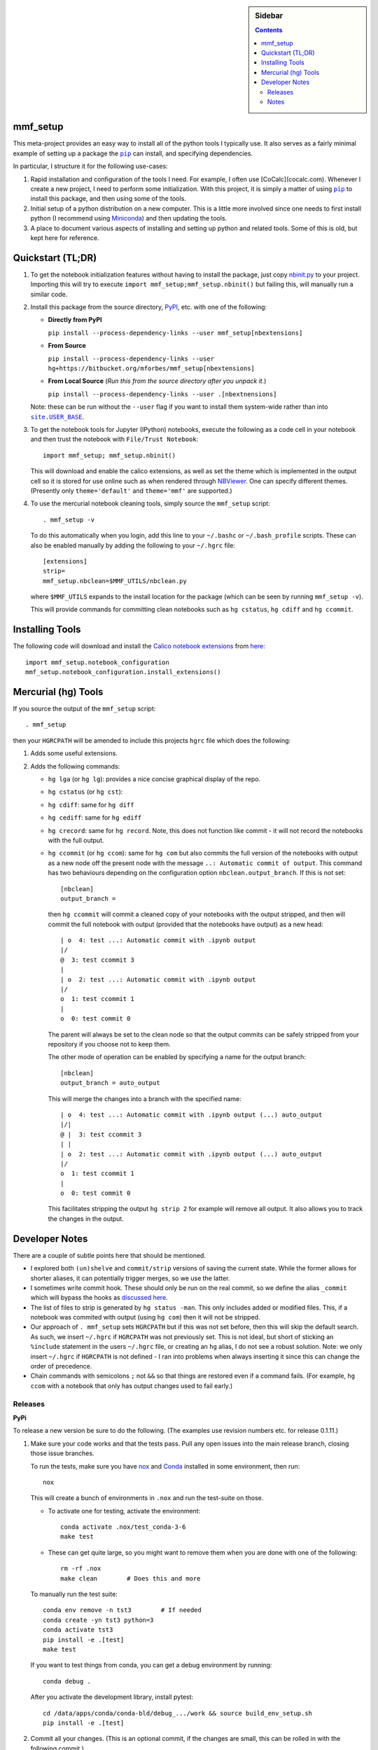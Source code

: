 .. -*- rst -*- -*- restructuredtext -*-

.. This file should be written using the restructure text
.. conventions.  It will be displayed on the bitbucket source page and
.. serves as the documentation of the directory.

.. |virtualenv.py| replace:: ``virtualenv.py``
.. _virtualenv.py: https://raw.github.com/pypa/virtualenv/master/virtualenv.py

.. |EPD| replace:: Enthough Python Distribution
.. _EPD: http://www.enthought.com/products/epd.php
.. _Anaconda: https://store.continuum.io/cshop/anaconda
.. _Conda: http://docs.continuum.io/conda
.. _Miniconda: http://conda.pydata.org/miniconda.html

.. _Enthought: http://www.enthought.com
.. _Continuum Analytics: http://continuum.io

.. _Spyder: https://code.google.com/p/spyderlib/
.. _Wakari: https://www.wakari.io
.. _Canopy: https://www.enthought.com/products/canopy/

.. _mercurial: http://mercurial.selenic.com/
.. _virtualenv: http://www.virtualenv.org/en/latest/
.. _IPython: http://ipython.org/
.. _Ipython notebook: \
   http://ipython.org/ipython-doc/dev/interactive/htmlnotebook.html
.. _NBViewer: http://nbviewer.ipython.org
.. |pip| replace:: ``pip``
.. _pip: http://www.pip-installer.org/
.. |nox| replace:: ``nox``
.. _nox: https://nox.thea.codes
.. _git: http://git-scm.com/
.. _github: https://github.com
.. _RunSnakeRun: http://www.vrplumber.com/programming/runsnakerun/
.. _GSL: http://www.gnu.org/software/gsl/
.. _pygsl: https://bitbucket.org/mforbes/pygsl
.. _Sphinx: http://sphinx-doc.org/
.. _SciPy: http://www.scipy.org/
.. _Mayavi: http://code.enthought.com/projects/mayavi/
.. _NumPy: http://numpy.scipy.org/
.. _Numba: https://github.com/numba/numba#readme
.. _NumbaPro: http://docs.continuum.io/numbapro/
.. _Blaze: http://blaze.pydata.org
.. _Python: http://www.python.org/
.. _matplotlib: http://matplotlib.org/
.. _Matlab: http://www.mathworks.com/products/matlab/
.. _MKL: http://software.intel.com/en-us/intel-mkl
.. _Intel compilers: http://software.intel.com/en-us/intel-compilers
.. _Bento: http://cournape.github.com/Bento/
.. _pyaudio: http://people.csail.mit.edu/hubert/pyaudio/
.. _PortAudio: http://www.portaudio.com/archives/pa_stable_v19_20111121.tgz
.. _MathJax: http://www.mathjax.org/
.. _reStructuredText: http://docutils.sourceforge.net/rst.html
.. _Emacs: http://www.gnu.org/software/emacs/
.. _Pymacs: https://github.com/pinard/Pymacs
.. _Ropemacs: http://rope.sourceforge.net/ropemacs.html
.. _PyPI: https://pypi.python.org/pypi

.. _FFTW: http://www.fftw.org
.. _EC2: http://aws.amazon.com/ec2/
.. _QT: http://qt.digia.com

.. |site.USER_BASE| replace:: ``site.USER_BASE``
.. _site.USER_BASE: https://docs.python.org/2/library/site.html#site.USER_BASE


.. This is so that I can work offline.  It should be ignored on bitbucket for
.. example.

.. sidebar:: Sidebar

   .. contents::

===========
 mmf_setup
===========
This meta-project provides an easy way to install all of the python
tools I typically use.  It also serves as a fairly minimal example of
setting up a package the |pip|_ can install, and specifying
dependencies.

In particular, I structure it for the following use-cases:

1. Rapid installation and configuration of the tools I need.  For
   example, I often use [CoCalc](cocalc.com).
   Whenever I create a new project, I need to perform some
   initialization.  With this project, it is simply a matter of using
   |pip|_ to install this package, and then using some of the tools.
2. Initial setup of a python distribution on a new computer.  This is
   a little more involved since one needs to first install python (I
   recommend using Miniconda_) and then updating the tools.
3. A place to document various aspects of installing and setting up
   python and related tools.  Some of this is old, but kept here for
   reference.


====================
 Quickstart (TL;DR)
====================

1. To get the notebook initialization features without having to install the
   package, just copy `nbinit.py <nbinit.py>`_ to your project.  Importing this
   will try to execute ``import mmf_setup;mmf_setup.nbinit()`` but failing this,
   will manually run a similar code.

2. Install this package from the source directory, PyPI_, etc. with
   one of the following:
  
   * **Directly from PyPI**

     ``pip install --process-dependency-links --user mmf_setup[nbextensions]``

   * **From Source**

     ``pip install --process-dependency-links --user hg+https://bitbucket.org/mforbes/mmf_setup[nbextensions]``

   * **From Local Source** (*Run this from the source directory after you unpack it.*)

     ``pip install --process-dependency-links --user .[nbextnensions]``

   Note: these can be run without the ``--user`` flag if you want to
   install them system-wide rather than into |site.USER_BASE|_.

3. To get the notebook tools for Jupyter (IPython) notebooks, execute
   the following as a code cell in your notebook and then trust the
   notebook with ``File/Trust Notebook``::

       import mmf_setup; mmf_setup.nbinit()

   This will download and enable the calico extensions, as well as set
   the theme which is implemented in the output cell so it is stored
   for use online such as when rendered through NBViewer_.  One can
   specify different themes. (Presently only ``theme='default'`` and
   ``theme='mmf'`` are supported.)

4. To use the mercurial notebook cleaning tools, simply source the
   ``mmf_setup`` script::

      . mmf_setup -v

   To do this automatically when you login, add this line to your
   ``~/.bashc`` or ``~/.bash_profile`` scripts.  These can also be
   enabled manually by adding the following to your ``~/.hgrc`` file::

     [extensions]
     strip=
     mmf_setup.nbclean=$MMF_UTILS/nbclean.py


   where ``$MMF_UTILS`` expands to the install location for the
   package (which can be seen by running ``mmf_setup -v``).

   This will provide commands for committing clean notebooks such as
   ``hg cstatus``, ``hg cdiff`` and ``hg ccommit``.


==================
 Installing Tools
==================

The following code will download and install the `Calico notebook
extensions`__ from `here`__::

      import mmf_setup.notebook_configuration
      mmf_setup.notebook_configuration.install_extensions()

======================
 Mercurial (hg) Tools
======================

If you source the output of the ``mmf_setup`` script::

   . mmf_setup

then your ``HGRCPATH`` will be amended to include this projects
``hgrc`` file which does the following:

1. Adds some useful extensions.
2. Adds the following commands:

   * ``hg lga`` (or ``hg lg``): provides a nice concise graphical
     display of the repo.
   * ``hg cstatus`` (or ``hg cst``):
   * ``hg cdiff``: same for ``hg diff``
   * ``hg cediff``: same for ``hg ediff``
   * ``hg crecord``: same for ``hg record``.  Note, this does not
     function like commit - it will not record the notebooks with the
     full output.
   * ``hg ccommit`` (or ``hg ccom``): same for ``hg com`` but also
     commits the full version of the notebooks with output as a new
     node off the present node with the message ``..: Automatic commit of
     output``.  This command has two behaviours depending on the
     configuration option ``nbclean.output_branch``.  If this is not
     set::

       [nbclean]
       output_branch =

     then ``hg ccommit`` will commit a cleaned copy of your notebooks
     with the output stripped, and then will commit the full notebook
     with output (provided that the notebooks have output) as a new
     head::

       | o  4: test ...: Automatic commit with .ipynb output
       |/
       @  3: test ccommit 3
       |
       | o  2: test ...: Automatic commit with .ipynb output
       |/
       o  1: test ccommit 1
       |
       o  0: test commit 0

     The parent will always be set to the clean node so that the output
     commits can be safely stripped from your repository if you choose
     not to keep them.

     The other mode of operation can be enabled by specifying a name for
     the output branch::

       [nbclean]
       output_branch = auto_output

     This will merge the changes into a branch with the specified name::

       | o  4: test ...: Automatic commit with .ipynb output (...) auto_output
       |/|
       @ |  3: test ccommit 3
       | |
       | o  2: test ...: Automatic commit with .ipynb output (...) auto_output
       |/
       o  1: test ccommit 1
       |
       o  0: test commit 0

     This facilitates stripping the output ``hg strip 2`` for example
     will remove all output.  It also allows you to track the changes in
     the output.

=================
 Developer Notes
=================

There are a couple of subtle points here that should be mentioned.

* I explored both ``(un)shelve`` and ``commit/strip`` versions of
  saving the current state.  While the former allows for shorter
  aliases, it can potentially trigger merges, so we use the latter.
* I sometimes write commit hook.  These should only be run on the real
  commit, so we define the alias ``_commit`` which will bypass the
  hooks as `discussed here`__.
* The list of files to strip is generated by ``hg status -man``.  This
  only includes added or modified files.  This, if a notebook was
  commited with output (using ``hg com``) then it will not be
  stripped.
* Our approach of ``. mmf_setup`` sets ``HGRCPATH`` but if this was
  not set before, then this will skip the default search.  As such, we
  insert ``~/.hgrc`` if ``HGRCPATH`` was not previously set.  This is
  not ideal, but short of sticking an ``%include`` statement in the
  users ``~/.hgrc`` file, or creating an ``hg`` alias, I do not see a
  robust solution.  Note: we only insert ``~/.hgrc`` if ``HGRCPATH``
  is not defined - I ran into problems when always inserting it since
  this can change the order of precedence.
* Chain commands with semicolons ``;`` not ``&&`` so that things are
  restored even if a command fails.  (For example, ``hg ccom`` with a
  notebook that only has output changes used to fail early.)

__ https://selenic.com/pipermail/mercurial-devel/2011-December/036480.html

Releases
========

**PyPi**

To release a new version be sure to do the following. (The examples
use revision numbers etc. for release 0.1.11.)

1. Make sure your code works and that the tests pass. Pull any open
   issues into the main release branch, closing those issue branches.

   To run the tests, make sure you have nox_ and Conda_ installed in
   some environment, then run::

     nox
   
   This will create a bunch of environments in ``.nox`` and run the
   test-suite on those.

   * To activate one for testing, activate the environment::

       conda activate .nox/test_conda-3-6
       make test
       
   * These can get quite large, so you might want to remove them when
     you are done with one of the following:: 

       rm -rf .nox
       make clean        # Does this and more

   To manually run the test suite::

     conda env remove -n tst3        # If needed
     conda create -yn tst3 python=3
     conda activate tst3
     pip install -e .[test]
     make test

   If you want to test things from conda, you can get a debug
   environment by running::

     conda debug .

   After you activate the development library, install pytest::

     cd /data/apps/conda/conda-bld/debug_.../work && source build_env_setup.sh
     pip install -e .[test]
     
2. Commit all your changes. (This is an optional commit, if the
   changes are small, this can be rolled in with the following
   commit.)
   
3. Remove the ``'dev'`` from the version, i.e. ``'0.1.11dev' ->
   '0.1.11'``, in the following files::
   
     setup.py
     meta.yaml
   
4. Add a note about the changes in ``CHANGES.txt``.
5. Check that the documentation looks okay::

     make README_CHANGES.html
     open README_CHANGES.html
     make clean
     
6. Commit the changes.  Start the commit message with::

     hg com -m "REL: 0.1.11 ..."

7. Create a pull request (PR) on bitbucket to pull this branch to
   ``default`` and make sure to specify to close the branch on pull.
8. Check, approve, and merge the PR.
9. Upload your package to ``pypi`` with ``twine``::

     python setup.py sdist bdist_wheel
     twine check dist/mmf_setup-*
     twine upload dist/mmf_setup-*
   
10. Pull the merge from bitbucket to your development machine but **do not update**.
11. Update the version in ``setup.py`` and ``meta.yaml`` to
    ``'0.1.12dev'`` or whatever is relevant.
12. From the previous commit (the last commit on branch ``0.1.11`` in this case),
    change the branch::

      hg branch 0.1.12
      
13. Commit and optionally push.  Now you are ready to work on new changes::

      hg com -m "BRN: Start branch 0.1.12"
      hg push -r . --new-branch

**Anaconda**

The information about building the package for conda is specified in
the ``meta.yaml`` file.

1. (Optional) Prepare a clean environment::
     
      conda env remove -n tst3        # If needed
      conda create -yn tst3 python=3 anaconda-client conda-build
      conda activate tst3

   *(I keep the conda build tools in my base environment so I do not
   need this.)*
      
2. Build locally and test.  Note: we need to specify the channel since
   ``python-hglib`` is there.  Since we will host this on our channel,
   this will be explicitly specified by anyone installing ``mmf_setup``::

      conda config --set anaconda_upload no
      conda build --override-channels -c defaults -c conda-forge -c mforbes .

3. (Optional) Debugging a failed build. If things go wrong before
   building, use a conda debug environment::

      conda debug -c mforbes .
      cd .../conda-bld/debug_.../work && source .../conda-bld/debug_.../work/build_env_setup.sh
      bash conda_build.sh

   (Optional) Debugging failed tests. Again use conda debug, but
   provide the broken package::

     conda debug .../conda-bld/broken/mmf_setup-0.11.0-py_0.tar.bz2
     cd .../conda-bld/debug_.../test_tmp && source .../conda-bld/debug_.../test_tmp/conda_test_env_vars.sh
     bash conda_test_runner.sh 
     
   See the output of conda build for the location::

      Tests failed for mmf_setup-0.3.0-py_0.tar.bz2 - moving package to /data/apps/conda/conda-bld/broken
      
3. Login and upload to anaconda cloud::

      CONDA_PACKAGE="$(conda build . --output)"
      echo $CONDA_PACKAGE
      anaconda login
      anaconda upload $CONDA_PACKAGE

5. Test the final package.  If everything is done correctly, you
   should be able to build a complete environment with this package::

      conda create --use-local -n test_mmf_setup mmf_setup
      conda activate mmf_setup
   
Notes
=====

Various notes about python, IPython, etc. are stored in the docs folder.

__ http://jupyter.cs.brynmawr.edu/hub/dblank/public/Jupyter%20Help.ipynb#2.-Installing-extensions
__ https://bitbucket.org/ipre/calico/downloads/

